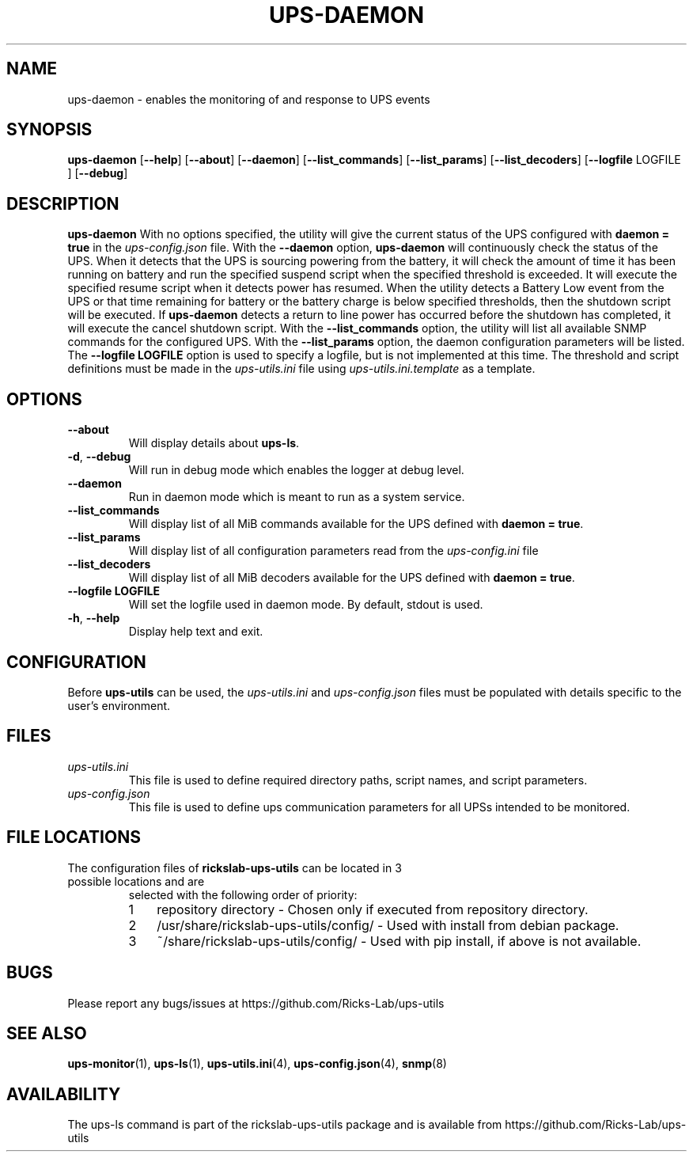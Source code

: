 .TH UPS\-DAEMON 1 "October 2020" "rickslab-ups-utils" "Ricks-Lab UPS Utilities"
.nh
.SH NAME
ups-daemon \- enables the monitoring of and response to UPS events

.SH SYNOPSIS
.B ups-daemon
.RB [ \-\-help "] [" \-\-about "] [" \-\-daemon "] [" \-\-list_commands "] [" \-\-list_params "]"
.RB [ \-\-list_decoders "] [" \-\-logfile " LOGFILE ] [" \-\-debug "]"

.SH DESCRIPTION
.B ups-daemon
With no options specified, the utility will give the current status of the UPS configured with \fBdaemon = true\fR
in the
.ul
ups-config.json
file. With the \fB--daemon\fR option, \fBups-daemon\fR will continuously check the status
of the UPS.  When it detects that the UPS is sourcing powering from the battery, it will check the amount of time
it has been running on battery and run the specified suspend script when the specified threshold is exceeded.  It
will execute the specified resume script when it detects power has resumed.  When the utility detects a Battery
Low event from the UPS or that time remaining for battery or the battery charge is below specified thresholds,
then the shutdown script will be executed. If \fBups-daemon\fR detects a return to line power has occurred before
the shutdown has completed, it will execute the cancel shutdown script.  With the \fB--list_commands\fR option, the
utility will list all available SNMP commands for the configured UPS.  With the \fB--list_params\fR option, the
daemon configuration parameters will be listed. The \fB--logfile LOGFILE\fR option is used to specify a logfile,
but is not implemented at this time.  The threshold and script definitions must be made in the
.ul
ups-utils.ini
file using
.ul
ups-utils.ini.template
as a template.

.SH OPTIONS
.TP
.BR "\-\-about"
Will display details about 
.B ups-ls\fP.
.TP
.BR \-d , " \-\-debug"
Will run in debug mode which enables the logger at debug level.
.TP
.BR "\-\-daemon"
Run in daemon mode which is meant to run as a system service.
.TP
.BR "\-\-list_commands"
Will display list of all MiB commands available for the UPS defined with \fBdaemon = true\fR.
.TP
.BR "\-\-list_params"
Will display list of all configuration parameters read from the
.ul
ups-config.ini
file
.TP
.BR "\-\-list_decoders"
Will display list of all MiB decoders available for the UPS defined with \fBdaemon = true\fR.
.TP
.BR "\-\-logfile LOGFILE"
Will set the logfile used in daemon mode.  By default, stdout is used.
.TP
.BR \-h , " \-\-help"
Display help text and exit.

.SH CONFIGURATION
Before \fBups-utils\fR can be used, the
.ul
ups-utils.ini
and
.ul
ups-config.json
files must be populated with details specific to the user's environment.

.SH "FILES"
.TP
.ul
ups-utils.ini
This file is used to define required directory paths, script names, and script parameters.
.TP
.ul
ups-config.json
This file is used to define ups communication parameters for all UPSs intended to be monitored.

.SH "FILE LOCATIONS"
.TP
.nr step 1 1
The configuration files of \fBrickslab-ups-utils\fR can be located in 3 possible locations and are
selected with the following order of priority:
.RS 7
.IP \n[step] 3
repository directory  - Chosen only if executed from repository directory.
.IP \n+[step]
/usr/share/rickslab-ups-utils/config/  -  Used with install from debian package.
.IP \n+[step]
~/share/rickslab-ups-utils/config/   -  Used with pip install, if above is not available.
.RE

.SH BUGS
Please report any bugs/issues at https://github.com/Ricks-Lab/ups-utils

.SH "SEE ALSO"
.BR ups-monitor (1),
.BR ups-ls (1),
.BR ups-utils.ini (4),
.BR ups-config.json (4),
.BR snmp (8)

.SH AVAILABILITY
The ups-ls command is part of the rickslab-ups-utils package and is available from
https://github.com/Ricks-Lab/ups-utils
